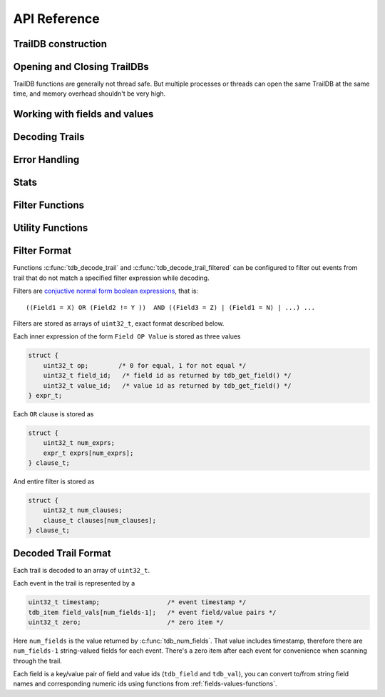 ==============
API Reference
==============

--------------
TrailDB construction
--------------

.. c:function:: tdb_cons *tdb_cons_new(const char *root, const char *ofield_names, uint32_t num_ofields)

    Create a TrailDB constructor object.

    :param root: path to new TrailDB.
    :param ofield_names: names of fields, each name terminated by a zero byte.
    :param num_ofields: number of fields.

    :return: Pointer to a TrailDB constructor object. Call :c:func:`tdb_cons_free` after constructing TrailDB.

.. c:function:: void tdb_cons_free(tdb_cons *cons)

    Free a TrailDB constructor object.

    :param cons: TrailDB constructor object.

.. c:function:: int tdb_cons_add(tdb_cons *cons, const uint8_t cookie[16], const uint32_t timestamp, const char *values)

    Add an event to a TrailDB.

    :param cons: TrailDB constructor object.
    :param cookie: 16-byte trail identifier.
    :param timestamp: integer timestamp. Usually unix time, but TrailDB makes no assumptions about how this should be interpreted
                      aside from ordering events within the trail by increasing timestamp.
    :param values: values of each field, as a list of zero-terminated strings, in the same order as specified
                   in a previous call to :c:func:`tdb_cons_new`.

    :return: zero on success.

.. c:function:: int tdb_cons_append(tdb_cons *cons, const tdb *db)

    Append one TrailDB to another.

    :param cons: TrailDB constructor object for the TrailDB to append to.
    :param db: TrailDB object for the TrailDB to append.

.. c:function:: int tdb_cons_finalize(tdb_cons *cons, uint64_t flags)

    Finalize TrailDB construction. Call this function to complete TrailDB creation and write it to disk.

    :param cons: TrailDB constructor object to finalize..
    :param flags: reserved for future use. Pass 0 for flags.

------------------------------
Opening and Closing TrailDBs
------------------------------

TrailDB functions are generally not thread safe. But multiple processes or threads can open the
same TrailDB at the same time, and memory overhead shouldn't be very high.

.. c:function:: tdb *tdb_open(const char *root)

    Open a TrailDB for reading.

    :param root: path to TrailDB.

    :return: Pointer to a TrailDB object. Call :c:func:`tdb_close` to free it after finishing working with TrailDB.

.. c:function:: void tdb_close(tdb *db);

    Close an open TrailDB.

.. _fields-values-functions:

--------------------------------------
Working with fields and values
--------------------------------------

.. c:function:: int tdb_get_field(tdb *db, const char *field_name)

    Get field id by name.

    :param db: TrailDB object.
    :param field_name: field name.

    :return: Integer field id or 255 if field cannot be found.

.. c:function:: const char *tdb_get_field_name(tdb *db, tdb_field field)

    Get field name by id.

    :param db: TrailDB object.
    :param field: integer field id.

    :return: Pointer to a null terminated field name, memory owned by the TrailDB object (caller doesn't have to free this pointer).

.. c:function:: int tdb_field_has_overflow_vals(tdb *db, tdb_field field)

    Check if field hit the 2^24 value limit and some values were not stored.

    :param db: TrailDB object.
    :param field: integer field id.

    :return: boolean result.

.. c:function:: tdb_item tdb_get_item(tdb *db, tdb_field field, const char *value)

    Construct tdb_item given field id and value.

    :param db: TrailDB object.
    :param field: integer field id.
    :param value: value as null terminated string

    :return: Encoded field/value pair

.. c:function:: const char *tdb_get_value(tdb *db, tdb_field field, tdb_val val)

    Get item value given field id and value id.

    :param db: TrailDB object.
    :param field: integer field id.
    :param val: integer value id.

    :return: Pointer to a null terminated value, memory owned by the TrailDB object (caller doesn't have to free this pointer).

.. c:function:: const char *tdb_get_item_value(tdb *db, tdb_item item)

    Get item value given encoded field/value pair.

    :param db: TrailDB object.
    :param item: encoded field/value pair.

    :return: Pointer to a null terminated value, memory owned by the TrailDB object (caller doesn't have to free this pointer).

.. c:function:: const uint8_t *tdb_get_cookie(const tdb *db, uint64_t cookie_id)

    Get cookie value by id.

    :param db: TrailDB object.
    :param cookie_id: cookie id.

    :return: Pointer to 16-byte cookie value, memory owned by the TrailDB object (caller doesn't have to free this pointer).

.. c:function:: uint64_t tdb_get_cookie_id(const tdb *db, const uint8_t cookie[16])

    Get cookie id by value.

    :param db: TrailDB object.
    :param cookie_id: cookie value as a 16-byte array.

    :return: Cookie id.

---------------
Decoding Trails
---------------
.. c:function:: uint32_t tdb_decode_trail(const tdb *db, uint64_t cookie_id, uint32_t *dst, uint32_t dst_size, int edge_encoded)

    Decode trail. This will use global filter, if set by :c:func:`tdb_set_filter`. This function will decode as many events as
    ``dst`` bufer fits; if trail is larger than that, return value would be equal to ``dst_size``. Common pattern when decoding trails
    is to reuse buffer for multiple calls of :c:func:`tdb_decode_trail` and resize it lazily when necessary. See example.

    :param db: TrailDB object.
    :param cookie_id: cookie id for the trail to decode.
    :param dst: buffer to decode to.
    :param dst_size: buffer size in events.
    :param edge_encoded: edge encoding mode boolean flag

    :return: Number of events decoded. If this number is equal to ``dst_size``, buffer wasn't big enough.

.. c:function:: uint32_t tdb_decode_trail_filtered(const tdb *db, uint64_t cookie_id, uint32_t *dst, uint32_t dst_size, int edge_encoded, const uint32_t *filter, uint32_t filter_len)

    A variant of :c:func:`tdb_decode_trail` with filter specified explicitly instead of using global filter set by :c:func:`tdb_set_filter`.

    :param db: TrailDB object.
    :param cookie_id: cookie id for the trail to decode.
    :param dst: buffer to decode to.
    :param dst_size: buffer size in events.
    :param edge_encoded: edge encoding mode boolean flag
    :param filter: filter specification (see Filter format)
    :param filter_len: filter size in 32-bit words

    :return: Number of events decoded. If this number is equal to ``dst_size``, buffer wasn't big enough.
--------------
Error Handling
--------------

.. c:function:: const char *tdb_error(const tdb *db)

    Get latest error message.

    :param db: TrailDB object.

    :return: Pointer to a null terminated error string, memory owned by the TrailDB object (caller doesn't have to free this pointer).

--------------
Stats
--------------

.. c:function:: uint64_t tdb_num_cookies(const tdb *db)

    Get number of cookies in a TrailDB.

    :param db: TrailDB object.
    :return: Number of cookies.

.. c:function:: uint64_t tdb_num_events(const tdb *db)

    Get number of events in a TrailDB.

    :param db: TrailDB object.
    :return: Number of events.

.. c:function:: uint32_t tdb_num_fields(const tdb *db)

    Get number of fields in a TrailDB, including timestamp.

    :param db: TrailDB object.
    :return: Number of fields.

.. c:function:: uint32_t tdb_min_timestamp(const tdb *db)

    Get minimum timestamp value for a TrailDB.

    :param db: TrailDB object.
    :return: Minimum timestamp value.

.. c:function:: uint32_t tdb_max_timestamp(const tdb *db)

    Get maximum timestamp value for a TrailDB.

    :param db: TrailDB object.
    :return: Maximum timestamp value.

----------------
Filter Functions
----------------

.. c:function:: int tdb_set_filter(tdb *db, const uint32_t *filter, uint32_t filter_len)

    Set global decoding filter that is later used by :c:func:`tdb_decode_trail`

    :param filter: filter specification (see Filter format). Can be NULL to remove filter.
    :param filter_len: filter size in 32-bit words

.. c:function:: const uint32_t *tdb_get_filter(const tdb *db, uint32_t *filter_len)

    Get global decoding filter that is later used by :c:func:`tdb_decode_trail`

    :param filter_len: Variable to store filter size in 32-bit words
    :return: Pointer to filter. Memory owned by the TrailDB object (caller doesn't have to free this pointer). 
             May be NULL if filter is not set.

-----------------
Utility Functions
-----------------

.. c:function:: int tdb_cookie_raw(const uint8_t hexcookie[32], uint8_t cookie[16])

    Converts cookie from a hexadecimal string to a binary representation.

.. c:function:: int tdb_cookie_hex(const uint8_t cookie[16], uint8_t hexcookie[32])

    Converts cookie from 16-byte binary representation to a hexadecimal string.


----------------
Filter Format
----------------

Functions :c:func:`tdb_decode_trail` and :c:func:`tdb_decode_trail_filtered` can be configured to filter out events
from trail that do not match a specified filter expression while decoding.

Filters are `conjuctive normal form boolean expressions <https://en.wikipedia.org/wiki/Conjunctive_normal_form>`_, that is::

    ((Field1 = X) OR (Field2 != Y ))  AND ((Field3 = Z) | (Field1 = N) | ...) ...

Filters are stored as arrays of ``uint32_t``, exact format described below.

Each inner expression of the form ``Field OP Value`` is stored as three values

.. code-block:: c

    struct {
        uint32_t op;        /* 0 for equal, 1 for not equal */
        uint32_t field_id;   /* field id as returned by tdb_get_field() */
        uint32_t value_id;   /* value id as returned by tdb_get_field() */
    } expr_t;

Each ``OR`` clause is stored as

.. code-block:: c

    struct {
        uint32_t num_exprs;
        expr_t exprs[num_exprs];
    } clause_t;

And entire filter is stored as

.. code-block:: c

    struct {
        uint32_t num_clauses;
        clause_t clauses[num_clauses];
    } clause_t;


----------------------
Decoded Trail Format
----------------------

Each trail is decoded to an array of ``uint32_t``.

Each event in the trail is represented by a

.. code-block:: c

    uint32_t timestamp;                  /* event timestamp */
    tdb_item field_vals[num_fields-1];   /* event field/value pairs */
    uint32_t zero;                       /* zero item */

Here ``num_fields`` is the value returned by :c:func:`tdb_num_fields`. That value includes timestamp, therefore there
are ``num_fields-1`` string-valued fields for each event. There's a zero item after each event for convenience when
scanning through the trail.

Each field is a key/value pair of field and value ids (``tdb_field`` and ``tdb_val``), you can convert to/from string
field names and corresponding numeric ids using functions from :ref:`fields-values-functions`.